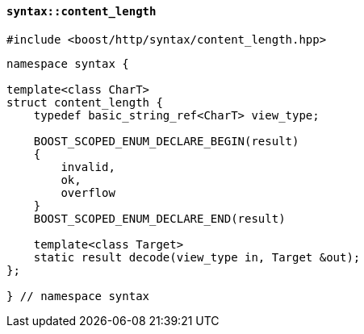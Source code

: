 [[syntax_content_length]]
==== `syntax::content_length`

[source,cpp]
----
#include <boost/http/syntax/content_length.hpp>
----

[source,cpp]
----
namespace syntax {

template<class CharT>
struct content_length {
    typedef basic_string_ref<CharT> view_type;

    BOOST_SCOPED_ENUM_DECLARE_BEGIN(result)
    {
        invalid,
        ok,
        overflow
    }
    BOOST_SCOPED_ENUM_DECLARE_END(result)

    template<class Target>
    static result decode(view_type in, Target &out);
};

} // namespace syntax
----
